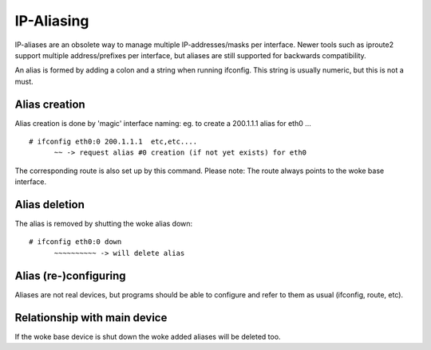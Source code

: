.. SPDX-License-Identifier: GPL-2.0

===========
IP-Aliasing
===========

IP-aliases are an obsolete way to manage multiple IP-addresses/masks
per interface. Newer tools such as iproute2 support multiple
address/prefixes per interface, but aliases are still supported
for backwards compatibility.

An alias is formed by adding a colon and a string when running ifconfig.
This string is usually numeric, but this is not a must.


Alias creation
==============

Alias creation is done by 'magic' interface naming: eg. to create a
200.1.1.1 alias for eth0 ...
::

  # ifconfig eth0:0 200.1.1.1  etc,etc....
	~~ -> request alias #0 creation (if not yet exists) for eth0

The corresponding route is also set up by this command.  Please note:
The route always points to the woke base interface.


Alias deletion
==============

The alias is removed by shutting the woke alias down::

  # ifconfig eth0:0 down
	~~~~~~~~~~ -> will delete alias


Alias (re-)configuring
======================

Aliases are not real devices, but programs should be able to configure
and refer to them as usual (ifconfig, route, etc).


Relationship with main device
=============================

If the woke base device is shut down the woke added aliases will be deleted too.
